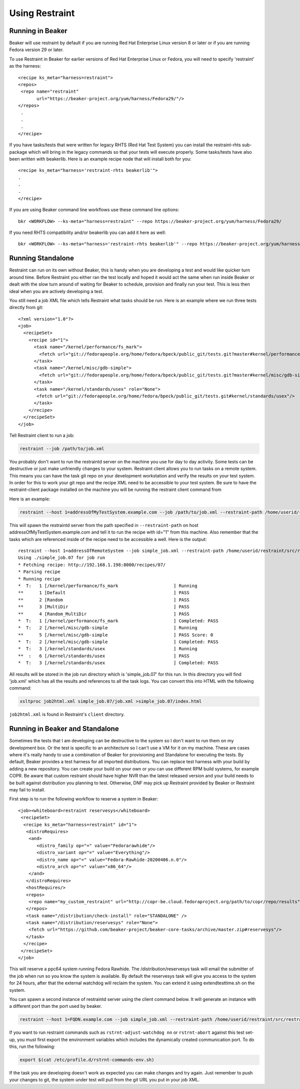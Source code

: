 Using Restraint
===============

Running in Beaker
-----------------

Beaker will use restraint by default if you are running Red Hat Enterprise Linux
version 8 or later or if you are running Fedora version 29 or later.

To use Restraint in Beaker for earlier versions of Red Hat Enterprise Linux or
Fedora, you will need to specify 'restraint' as the harness::

 <recipe ks_meta="harness=restraint">
 <repos>
  <repo name="restraint"
        url="https://beaker-project.org/yum/harness/Fedora29/"/>
 </repos>
  .
  .
  .
 </recipe>

If you have tasks/tests that were written for legacy RHTS (Red Hat Test System)
you can install the restraint-rhts sub-package which will bring in the legacy
commands so that your tests will execute properly. Some tasks/tests have also
been written with beakerlib. Here is an example recipe node that will install
both for you::

 <recipe ks_meta="harness='restraint-rhts beakerlib'">
 .
 .
 .
 </recipe>

If you are using Beaker command line workflows use these command line options::

 bkr <WORKFLOW> --ks-meta="harness=restraint" --repo https://beaker-project.org/yum/harness/Fedora29/

If you need RHTS compatibility and/or beakerlib you can add it here as well::

 bkr <WORKFLOW> --ks-meta="harness='restraint-rhts beakerlib'" --repo https://beaker-project.org/yum/harness/Fedora29/

.. _standalone:

Running Standalone
-------------------

Restraint can run on its own without Beaker, this is handy when you are
developing a test and would like quicker turn around time. Before Restraint you
either ran the test locally and hoped it would act the same when run inside
Beaker or dealt with the slow turn around of waiting for Beaker to schedule,
provision and finally run your test. This is less then ideal when you are
actively developing a test.

You still need a job XML file which tells Restraint what tasks should be run.
Here is an example where we run three tests directly from git::

 <?xml version="1.0"?>
 <job>
   <recipeSet>
     <recipe id="1">
       <task name="/kernel/performance/fs_mark">
         <fetch url="git://fedorapeople.org/home/fedora/bpeck/public_git/tests.git?master#kernel/performance/fs_mark"/>
       </task>
       <task name="/kernel/misc/gdb-simple">
         <fetch url="git://fedorapeople.org/home/fedora/bpeck/public_git/tests.git?master#kernel/misc/gdb-simple"/>
       </task>
       <task name="/kernel/standards/usex" role="None">
        <fetch url="git://fedorapeople.org/home/fedora/bpeck/public_git/tests.git#kernel/standards/usex"/>
       </task>
     </recipe>
   </recipeSet>
 </job>

Tell Restraint client to run a job:

.. code-block:: console

 restraint --job /path/to/job.xml

.. end

You probably don't want to run the restraintd server on the machine you use for day to day
activity. Some tests can be destructive or just make unfriendly changes to your
system. Restraint client allows you to run tasks on a remote system. This means you
can have the task git repo on your development workstation and verify the
results on your test system. In order for this to work your git repo and the
recipe XML need to be accessible to your test system. Be sure to have the
restraint-client package installed on the machine you will be running the
restraint client command from

Here is an example:

.. code-block:: console

    restraint --host 1=addressOfMyTestSystem.example.com --job /path/to/job.xml --restraint-path /home/userid/restraint/src/restraintd -v

.. end

This will spawn the restraintd server from the path specified in ``--restraint-path``
on host addressOfMyTestSystem.example.com and tell it to run the recipe with id="1" from
this machine. Also remember that the tasks which are referenced inside of the recipe
need to be accessible a well. Here is the output::

 restraint --host 1=addressOfRemoteSystem --job simple_job.xml --restraint-path /home/userid/restraint/src/restraintd -v
 Using ./simple_job.07 for job run
 * Fetching recipe: http://192.168.1.198:8000/recipes/07/
 * Parsing recipe
 * Running recipe
 *  T:   1 [/kernel/performance/fs_mark                     ] Running
 **      1 [Default                                         ] PASS
 **      2 [Random                                          ] PASS
 **      3 [MultiDir                                        ] PASS
 **      4 [Random_MultiDir                                 ] PASS
 *  T:   1 [/kernel/performance/fs_mark                     ] Completed: PASS
 *  T:   2 [/kernel/misc/gdb-simple                         ] Running
 **      5 [/kernel/misc/gdb-simple                         ] PASS Score: 0
 *  T:   2 [/kernel/misc/gdb-simple                         ] Completed: PASS
 *  T:   3 [/kernel/standards/usex                          ] Running
 **  :   6 [/kernel/standards/usex                          ] PASS
 *  T:   3 [/kernel/standards/usex                          ] Completed: PASS

All results will be stored in the job run directory which is 'simple_job.07'
for this run. In this directory you will find 'job.xml' which has all the
results and references to all the task logs. You can convert this into HTML
with the following command:

.. code-block:: console

  xsltproc job2html.xml simple_job.07/job.xml >simple_job.07/index.html

.. end

``job2html.xml`` is found in Restraint's ``client`` directory.

Running in Beaker and Standalone
--------------------------------

Sometimes the tests that I am developing can be destructive to the system so I
don't want to run them on my development box. Or the test is specific to an
architecture so I can't use a VM for it on my machine. These are cases where
it's really handy to use a combination of Beaker for provisioning and
Standalone for executing the tests. By default, Beaker provides a test harness
for all imported distributions. You can replace test harness with your build
by adding a new repository. You can create your build on your own or you can
use different RPM build systems, for example COPR. Be aware that custom
restraint should have higher NVR than the latest released version and your
build needs to be built against distribution you planning to test. Otherwise,
DNF may pick up Restraint provided by Beaker or Restraint may fail to install.

First step is to run the following workflow to reserve a system in Beaker::

 <job><whiteboard>restraint reservesys</whiteboard>
  <recipeSet>
   <recipe ks_meta="harness=restraint" id="1">
    <distroRequires>
     <and>
        <distro_family op="=" value="Fedorarawhide"/>
        <distro_variant op="=" value="Everything"/>
        <distro_name op="=" value="Fedora-Rawhide-20200406.n.0"/>
        <distro_arch op="=" value="x86_64"/>
     </and>
    </distroRequires>
    <hostRequires/>
    <repos>
     <repo name="my_custom_restraint" url="http://copr-be.cloud.fedoraproject.org/path/to/copr/repo/results"/>
    </repos>
    <task name="/distribution/check-install" role="STANDALONE" />
    <task name="/distribution/reservesys" role="None">
     <fetch url="https://github.com/beaker-project/beaker-core-tasks/archive/master.zip#reservesys"/>
    </task>
   </recipe>
  </recipeSet>
 </job>

This will reserve a ppc64 system running Fedora Rawhide. The /distribution/reservesys
task will email the submitter of the job when run so you know the system is
available. By default the reservesys task will give you access to the system
for 24 hours, after that the external watchdog will reclaim the system. You can
extend it using extendtesttime.sh on the system.

You can spawn a second instance of restraintd server using the client command below.  It will
generate an instance with a different port than the port used by beaker.

.. code-block:: console

 restraint --host 1=FQDN.example.com --job simple_job.xml --restraint-path /home/userid/restraint/src/restraintd -v

.. end

If you want to run restraint commands such as ``rstrnt-adjust-watchdog nn`` or
``rstrnt-abort`` against this test set-up, you must first export the environment
variables which includes the dynamically created communication port.  To do this, run
the following:

.. code-block:: console

 export $(cat /etc/profile.d/rstrnt-commands-env.sh)

.. end

If the task you are developing doesn't work as expected you can make changes
and try again. Just remember to push your changes to git, the system under test
will pull from the git URL you put in your job XML.
